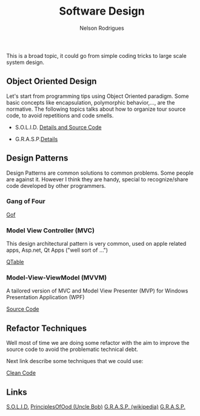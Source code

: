 #+TITLE: Software Design
#+AUTHOR: Nelson Rodrigues

This is a broad topic, it could go from simple coding tricks to large scale system design.

** Object Oriented Design

Let's start from programming tips using Object Oriented paradigm. Some basic concepts like encapsulation, polymorphic behavior,..., are the normative. The following topics talks about how to organize tour source code, to avoid repetitions and code smells.

- S.O.L.I.D. [[file:solid.org][Details and Source Code]]

- G.R.A.S.P.[[file:grasp.org][Details]]

** Design Patterns

Design Patterns are common solutions to common problems. Some people are against it. However I think they are handy, special to recognize/share code developed by other programmers. 

*** Gang of Four
[[file:dp.org][Gof]]

*** Model View Controller (MVC) 

This design architectural pattern is very common, used on apple related apps, Asp.net, Qt Apps ("well sort of ...")

[[https://github.com/NelsonBilber/Qt/tree/master/QTableViewClicks][QTable]]

*** Model-View-ViewModel (MVVM)

A tailored version of MVC and Model View Presenter (MVP) for Windows Presentation Application (WPF)

[[https://github.com/NelsonBilber/design.patterns.MVVM][Source Code]]

** Refactor Techniques

Well most of time we are doing some refactor with the aim to improve the source code to avoid the problematic technical debt. 

Next link describe some techniques that we could use:	 

[[file:refactor.org][Clean Code]]

** Links

[[https://en.wikipedia.org/wiki/SOLID_(object-oriented_design)][S.O.L.I.D.]] [[http://butunclebob.com/ArticleS.UncleBob.PrinciplesOfOod][PrinciplesOfOod (Uncle Bob)]] [[https://en.wikipedia.org/wiki/GRASP_(object-oriented_design)][G.R.A.S.P. (wikipedia)]] [[https://pt.wikipedia.org/wiki/GRASP_(padr%C3%A3o_orientado_a_objetos)#CITEREFLarman2005][G.R.A.S.P.]]
